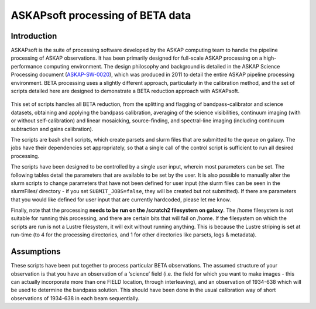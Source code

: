 ASKAPsoft processing of BETA data
=================================

Introduction
------------

ASKAPsoft is the suite of processing software developed by the ASKAP
computing team to handle the pipeline processing of ASKAP
observations. It has been primarily designed for full-scale ASKAP
processing on a high-performance computing environment. The design
philosophy and background is detailed in the ASKAP Science Processing
document (`ASKAP-SW-0020`_), which was produced in 2011 to detail the
entire ASKAP pipeline processing environment. BETA processing uses a
slightly different approach, particularly in the calibration method,
and the set of scripts detailed here are designed to demonstrate a
BETA reduction approach with ASKAPsoft.

 .. _ASKAP-SW-0020: http://www.atnf.csiro.au/projects/askap/ASKAP-SW-0020.pdf

This set of scripts handles all BETA reduction, from the splitting and
flagging of bandpass-calibrator and science datasets, obtaining and applying the
bandpass calibration, averaging of the science visibilities, continuum
imaging (with or without self-calibration) and linear mosaicking,
source-finding, and spectral-line imaging (including continuum
subtraction and gains calibration).

The scripts are bash shell scripts, which create parsets and slurm
files that are submitted to the queue on galaxy. The jobs have their
dependencies set appropriately, so that a single call of the control
script is sufficient to run all desired processing.

The scripts have been designed to be controlled by a single user
input, wherein most parameters can be set. The following tables detail
the parameters that are available to be set by the user. It is also
possible to manually alter the slurm scripts to change parameters that
have not been defined for user input (the slurm files can be seen in
the slurmFiles/ directory - if you set ``SUBMIT_JOBS=false``, they
will be created but not submitted). If there are parameters that you
would like defined for user input that are currently hardcoded, please
let me know.

Finally, note that the processing **needs to be run on the /scratch2
filesystem on galaxy**. The /home filesystem is not suitable for
running this processing, and there are certain bits that will fail
on /home. If the filesystem on which the scripts are run is not a
Lustre filesystem, it will exit without running anything. This is
because the Lustre striping is set at run-time (to 4 for the processing
directories, and 1 for other directories like parsets, logs &
metadata). 

Assumptions
-----------

These scripts have been put together to process particular BETA
observations. The assumed structure of your observation is that you
have an observation of a ‘science’ field (i.e. the field for which you
want to make images - this can actually incorporate more than one
FIELD location, through interleaving), and an observation of 1934-638
which will be used to determine the bandpass solution. This should
have been done in the usual calibration way of short observations of
1934-638 in each beam sequentially.
